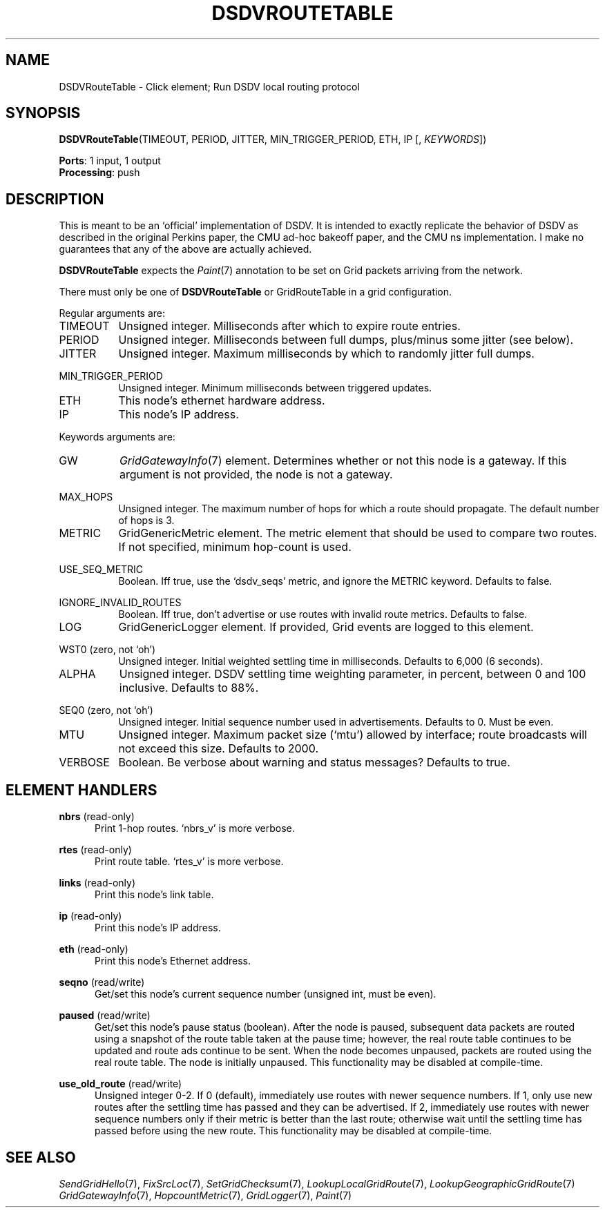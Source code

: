 .\" -*- mode: nroff -*-
.\" Generated by 'click-elem2man' from '../elements/grid/dsdvroutetable.hh:15'
.de M
.IR "\\$1" "(\\$2)\\$3"
..
.de RM
.RI "\\$1" "\\$2" "(\\$3)\\$4"
..
.TH "DSDVROUTETABLE" 7click "12/Oct/2017" "Click"
.SH "NAME"
DSDVRouteTable \- Click element;
Run DSDV local routing protocol
.SH "SYNOPSIS"
\fBDSDVRouteTable\fR(TIMEOUT, PERIOD, JITTER, MIN_TRIGGER_PERIOD, ETH, IP [, \fIKEYWORDS\fR])

\fBPorts\fR: 1 input, 1 output
.br
\fBProcessing\fR: push
.br
.SH "DESCRIPTION"
This is meant to be an `official' implementation of DSDV.  It is
intended to exactly replicate the behavior of DSDV as described in
the original Perkins paper, the CMU ad-hoc bakeoff paper, and the
CMU ns implementation.  I make no guarantees that any of the above
are actually achieved.
.PP
\fBDSDVRouteTable\fR expects the 
.M Paint 7
annotation to be set on Grid
packets arriving from the network.
.PP
There must only be one of \fBDSDVRouteTable\fR or GridRouteTable in a
grid configuration.
.PP
Regular arguments are:
.PP


.IP "TIMEOUT" 8
Unsigned integer.  Milliseconds after which to expire route entries.
.IP "" 8
.IP "PERIOD" 8
Unsigned integer.  Milliseconds between full dumps, plus/minus some jitter (see below).
.IP "" 8
.IP "JITTER" 8
Unsigned integer.  Maximum milliseconds by which to randomly jitter full dumps.
.IP "" 8
.IP "MIN_TRIGGER_PERIOD" 8
Unsigned integer.  Minimum milliseconds between triggered updates.
.IP "" 8
.IP "ETH" 8
This node's ethernet hardware address.
.IP "" 8
.IP "IP" 8
This node's IP address.
.IP "" 8
.PP
Keywords arguments are:
.PP

.IP "GW" 8
.M GridGatewayInfo 7
element.  Determines whether or not this node is a
gateway.  If this argument is not provided, the node is not a
gateway.
.IP "" 8
.IP "MAX_HOPS" 8
Unsigned integer.  The maximum number of hops for which a route
should propagate.  The default number of hops is 3.
.IP "" 8
.IP "METRIC" 8
GridGenericMetric element.  The metric element that should be used
to compare two routes.  If not specified, minimum hop-count is
used.
.IP "" 8
.IP "USE_SEQ_METRIC" 8
Boolean.  Iff true, use the `dsdv_seqs' metric, and ignore the
METRIC keyword.  Defaults to false.
.IP "" 8
.IP "IGNORE_INVALID_ROUTES" 8
Boolean.  Iff true, don't advertise or use routes with invalid
route metrics.  Defaults to false.
.IP "" 8
.IP "LOG" 8
GridGenericLogger element.  If provided, Grid events are logged to
this element.
.IP "" 8
.IP "WST0 (zero, not `oh')" 8
Unsigned integer.  Initial weighted settling time in milliseconds.
Defaults to 6,000 (6 seconds).
.IP "" 8
.IP "ALPHA" 8
Unsigned integer.  DSDV settling time weighting parameter, in
percent, between 0 and 100 inclusive.  Defaults to 88%.
.IP "" 8
.IP "SEQ0 (zero, not `oh')" 8
Unsigned integer.  Initial sequence number used in advertisements.
Defaults to 0.  Must be even.
.IP "" 8
.IP "MTU" 8
Unsigned integer.  Maximum packet size (`mtu') allowed by
interface; route broadcasts will not exceed this size.  Defaults to
2000.
.IP "" 8
.IP "VERBOSE" 8
Boolean.  Be verbose about warning and status messages?  Defaults
to true.
.IP "" 8
.PP

.SH "ELEMENT HANDLERS"



.IP "\fBnbrs\fR (read-only)" 5
Print 1-hop routes.  `nbrs_v' is more verbose.
.IP "" 5
.IP "\fBrtes\fR (read-only)" 5
Print route table.  `rtes_v' is more verbose.
.IP "" 5
.IP "\fBlinks\fR (read-only)" 5
Print this node's link table.
.IP "" 5
.IP "\fBip\fR (read-only)" 5
Print this node's IP address.
.IP "" 5
.IP "\fBeth\fR (read-only)" 5
Print this node's Ethernet address.
.IP "" 5
.IP "\fBseqno\fR (read/write)" 5
Get/set this node's current sequence number (unsigned int, must be even).
.IP "" 5
.IP "\fBpaused\fR (read/write)" 5
Get/set this node's pause status (boolean).  After the node is
paused, subsequent data packets are routed using a snapshot of the
route table taken at the pause time; however, the real route table
continues to be updated and route ads continue to be sent.  When
the node becomes unpaused, packets are routed using the real route
table.  The node is initially unpaused.  This functionality may be
disabled at compile-time.
.IP "" 5
.IP "\fBuse_old_route\fR (read/write)" 5
Unsigned integer 0-2.  If 0 (default), immediately use routes with
newer sequence numbers.  If 1, only use new routes after the
settling time has passed and they can be advertised.  If 2,
immediately use routes with newer sequence numbers only if their
metric is better than the last route; otherwise wait until the
settling time has passed before using the new route.  This
functionality may be disabled at compile-time.
.IP "" 5
.PP

.SH "SEE ALSO"
.M SendGridHello 7 ,
.M FixSrcLoc 7 ,
.M SetGridChecksum 7 ,
.M LookupLocalGridRoute 7 ,
.M LookupGeographicGridRoute 7
.M GridGatewayInfo 7 ,
.M HopcountMetric 7 ,
.M GridLogger 7 ,
.M Paint 7

